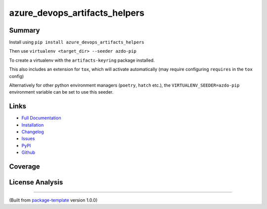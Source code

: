 ******************************
azure_devops_artifacts_helpers
******************************


.. image:: https://img.shields.io/github/license/djpugh/azure_devops_artifacts_helpers.svg
    :target: https://github.com/djpugh/azure_devops_artifacts_helpers/blob/master/LICENSE

.. image:: https://img.shields.io/pypi/v/azure_devops_artifacts_helpers?style=flat-square
    :target: https://pypi.org/project/azure_devops_artifacts_helpers

.. image:: https://img.shields.io/pypi/implementation/azure_devops_artifacts_helpers?style=flat-square
    :target: https://pypi.org/project/azure_devops_artifacts_helpers

.. image:: https://img.shields.io/pypi/pyversions/azure_devops_artifacts_helpers?style=flat-square
    :target: https://pypi.org/project/azure_devops_artifacts_helpers

.. image:: https://img.shields.io/pypi/dm/azure_devops_artifacts_helpers?style=flat-square
    :target: https://pypistats.org/packages/azure_devops_artifacts_helpers

.. image:: https://img.shields.io/pypi/l/azure_devops_artifacts_helpers?style=flat-square
    :target: https://opensource.org/licenses/MIT

.. image:: https://github.com/djpugh/azure_devops_artifacts_helpers/actions/workflows/pipeline.yml/badge.svg?branch=main&event=push
    :target: https://github.com/djpugh/azure_devops_artifacts_helpers/actions/workflows/pipeline.yml?query=branch%3Amain+event%3Apush

.. image:: https://codecov.io/gh/djpugh/azure_devops_artifacts_helpers/branch/master/graph/badge.svg?token=APZ8YDJ0UD
    :target: https://codecov.io/gh/djpugh/azure_devops_artifacts_helpers

.. image:: https://app.fossa.com/api/projects/custom%2B20832%2Fgithub.com%2Fdjpugh%2Fazure_devops_artifacts_helpers.svg?type=shield
    :target: https://app.fossa.com/projects/custom%2B20832%2Fgithub.com%2Fdjpugh%2Fazure_devops_artifacts_helpers?ref=badge_shield

.. image:: https://sonarcloud.io/api/project_badges/measure?project=djpugh_azure_devops_artifacts_helpers&metric=alert_status
    :target: https://sonarcloud.io/dashboard?id=djpugh_azure_devops_artifacts_helpers

.. image:: https://img.shields.io/github/issues/djpugh/azure_devops_artifacts_helpers
    :target: https://github.com/djpugh/azure_devops_artifacts_helpers/issues

.. image:: https://img.shields.io/github/issues-pr-raw/djpugh/azure_devops_artifacts_helpers
    :target: https://github.com/djpugh/azure_devops_artifacts_helpers/pulls


Summary
~~~~~~~

Install using ``pip install azure_devops_artifacts_helpers``

Then use ``virtualenv <target_dir> --seeder azdo-pip``

To create a virtualenv with the ``artifacts-keyring`` package installed.

This also includes an extension for ``tox``, which will activate automatically (may require configuring
``requires`` in the ``tox`` config)

Alternatively for other python environment managers (``poetry``, ``hatch`` etc.), the ``VIRTUALENV_SEEDER=azdo-pip``
environment variable can be set to use this seeder.

Links
~~~~~

* `Full Documentation <https://djpugh.github.io/azure_devops_artifacts_helpers>`_
* `Installation <https://djpugh.github.io/azure_devops_artifacts_helpers/installation.html>`_
* `Changelog <https://djpugh.github.io/azure_devops_artifacts_helpers/changelog.html>`_
* `Issues <https://github.com/djpugh/azure_devops_artifacts_helpers/issues>`_
* `PyPI <https://pypi.org/project/azure_devops_artifacts_helpers>`_
* |github| `Github <https://github.com/djpugh/azure_devops_artifacts_helpers>`_

.. |github| image:: https://api.iconify.design/logos-github-icon.svg
    :target: https://github.com/djpugh/azure_devops_artifacts_helpers

Coverage
~~~~~~~~

.. image:: https://codecov.io/gh/djpugh/azure_devops_artifacts_helpers/branch/master/graphs/sunburst.svg?token=APZ8YDJ0UD
    :target: https://codecov.io/gh/djpugh/azure_devops_artifacts_helpers

License Analysis
~~~~~~~~~~~~~~~~

.. image:: https://app.fossa.com/api/projects/custom%2B20832%2Fgithub.com%2Fdjpugh%2Fazure_devops_artifacts_helpers.svg?type=large
    :target: https://app.fossa.com/projects/custom%2B20832%2Fgithub.com%2Fdjpugh%2Fazure_devops_artifacts_helpers?ref=badge_shield

---------------------------

(Built from `package-template <https://github.com/djpugh/package-template>`_ version 1.0.0)